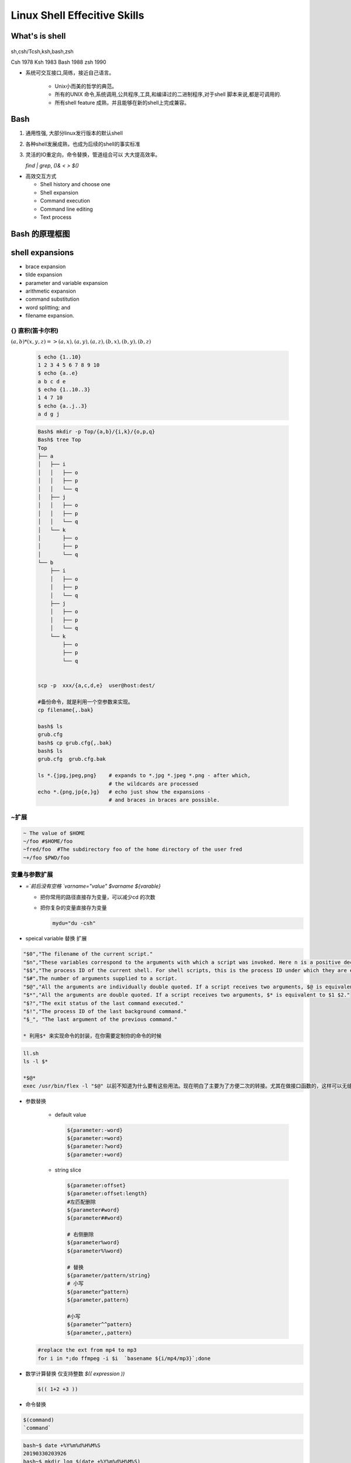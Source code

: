 *******************************
Linux Shell Effecitive Skills 
*******************************

What's is shell
================

.. figure:: /content/Stage_1/images/LinuxArch.png
.. figure:: /content/Stage_1/images/shell_families.png

sh,csh/Tcsh,ksh,bash,zsh

Csh  1978 
Ksh  1983
Bash 1988
zsh  1990 

* 系统可交互接口,简练，接近自己语言。 

   * Unix小而美的哲学的典范。
   * 所有的UNIX 命令,系统调用,公共程序,工具,和编译过的二进制程序,对于shell 脚本来说,都是可调用的.
   * 所有shell feature 成熟，并且能够在新的shell上完成兼容。 

Bash
=====

#. 通用性强, 大部分linux发行版本的默认shell
#. 各种shell发展成熟，也成为后续的shell的事实标准
#. 灵活的IO重定向，命令替换，管道组合可以 大大提高效率。

   `find | grep`, `()& < > $()`

* 高效交互方式

  * Shell history and choose one
  * Shell expansion
  * Command execution
  * Command line editing
  * Text process

Bash 的原理框图
================

.. figure:: /content/Stage_1/images/bash_component_architecture.png


shell expansions
================

* brace expansion
* tilde expansion
* parameter and variable expansion 
* arithmetic expansion
* command substitution 
* word splitting; and
* filename expansion.

{} 直积(笛卡尔积) 
-------------------

:math:`(a,b)* (x,y,z) => (a,x),(a,y),(a,z),(b,x),(b,y),(b,z)`

  .. code-block:: bash
     
     $ echo {1..10}
     1 2 3 4 5 6 7 8 9 10
     $ echo {a..e}
     a b c d e
     $ echo {1..10..3}
     1 4 7 10
     $ echo {a..j..3}
     a d g j

  .. code-block:: bash

     Bash$ mkdir -p Top/{a,b}/{i,k}/{o,p,q}
     Bash$ tree Top
     Top
     ├── a
     │   ├── i
     │   │   ├── o
     │   │   ├── p
     │   │   └── q
     │   ├── j
     │   │   ├── o
     │   │   ├── p
     │   │   └── q
     │   └── k
     │       ├── o
     │       ├── p
     │       └── q
     └── b
         ├── i
         │   ├── o
         │   ├── p
         │   └── q
         ├── j
         │   ├── o
         │   ├── p
         │   └── q
         └── k
             ├── o
             ├── p
             └── q


     scp -p  xxx/{a,c,d,e}  user@host:dest/

     #备份命令，就是利用一个空参数来实现。
     cp filename{,.bak} 
     
     bash$ ls
     grub.cfg
     bash$ cp grub.cfg{,.bak}
     bash$ ls
     grub.cfg  grub.cfg.bak

     ls *.{jpg,jpeg,png}    # expands to *.jpg *.jpeg *.png - after which,
                            # the wildcards are processed
     echo *.{png,jp{e,}g}   # echo just show the expansions -
                            # and braces in braces are possible.


~扩展
-----

.. code-block:: bash

   ~ The value of $HOME
   ~/foo #$HOME/foo
   ~fred/foo  #The subdirectory foo of the home directory of the user fred
   ~+/foo $PWD/foo



变量与参数扩展
-----------------

* `=`前后没有空格  `varname="value"` `$varname ${varable}`


  - 把你常用的路径直接存为变量，可以减少cd 的次数

    .. image:: /content/Stage_1/asciinema/variable_expand.gif
       :scale: 50%


  - 把你复杂的变量直接存为变量

    .. code-block:: bash
       
       mydu="du -csh"   

* speical variable 替换  扩展

 

.. code-block:: bash
   
   "$0","The filename of the current script."
   "$n","These variables correspond to the arguments with which a script was invoked. Here n is a positive decimal number corresponding to the position of an argument (the first argument is $1, the second argument is $2, and so on)."
   "$$","The process ID of the current shell. For shell scripts, this is the process ID under which they are executing."
   "$#",The number of arguments supplied to a script.
   "$@","All the arguments are individually double quoted. If a script receives two arguments, $@ is equivalent to $1 $2."
   "$*","All the arguments are double quoted. If a script receives two arguments, $* is equivalent to $1 $2."
   "$?","The exit status of the last command executed."
   "$!","The process ID of the last background command."
   "$_", "The last argument of the previous command."
      
   * 利用$* 来实现命令的封装，在你需要定制你的命令的时候
     
.. code-block:: bash
   
   ll.sh 
   ls -l $* 

   *$@*
   exec /usr/bin/flex -l "$@" 以前不知道为什么要有这些用法。现在明白了主要为了方便二次的转接。尤其在做接口函数的，这样可以无缝传给那些函数。正是通过些符号，我们很方便定制各种各样的命令，就样android中build 中envsetup,sh 中那些cgrep,regrep, 等等这些命令。进行二次封装可以大大加快的自己的速度。

.. ::

   $# 命令行参数的个数
   $* 所有的位置参数当做一个单词
   $@ 所有的位置参数每一个独立。


* 参数替换

   * default value
     
     .. code-block:: bash

        ${parameter:-word} 
        ${parameter:=word}
        ${parameter:?word}
        ${parameter:+word}

   * string slice

     .. code-block:: bash

        ${parameter:offset}
        ${parameter:offset:length}
        #左匹配删除
        ${parameter#word}
        ${parameter##word}
        
        # 右侧删除
        ${parameter%word}
        ${parameter%%word}

        # 替换
        ${parameter/pattern/string}
        # 小写 
        ${parameter^pattern}
        ${parameter,pattern}

        #小写
        ${parameter^^pattern}
        ${parameter,,pattern}


  .. code-block:: bash

     #replace the ext from mp4 to mp3
     for i in *;do ffmpeg -i $i  `basename ${i/mp4/mp3}`;done

* 数学计算替换 仅支持整数 `$(( expression ))`

  .. code-block:: bash
     
     $(( 1+2 +3 ))

* 命令替换
      
.. code-block:: bash
      
   $(command)  
   `command`

.. code-block:: bash

   bash~$ date +%Y%m%d%H%M%S
   20190330203926
   bash~$ mkdir log_$(date +%Y%m%d%H%M%S)
   bash~$ ls
   log_20190330204008  
   bash~$
   
* 进程替换 `<(list) or  >(list)`

可以实现比管道复杂的功能

  .. code-block:: bash

     diff <(ls $first_directory | sort) <(ls $second_directory | sort)` 直接来对比两条命令的输出。

Filename expansion (pattern matching)
-----------------------------------------

.. code-block:: bash

   * any
   ** rcursive match
   ? 0,1
   [...] charter range
   ?(pattern-list)  0,1
   *(pattern-list)  any
   +(pattern-list)  1+
   @(pattern-list)  1+
   !(pattern-list)  not match

* example1

.. code-block:: bash

   bash$ ls /etc/pam.d/
   atd                  gdm-autologin           login             postlogin-ac       smtp              system-auth
   chfn                 gdm-fingerprint         other             ppp                smtp.postfix      system-auth-ac
   chsh                 gdm-launch-environment  passwd            remote             sshd              systemd-user
   config-util          gdm-password            password-auth     runuser            sssd-shadowutils  vlock
   crond                gdm-pin                 password-auth-ac  runuser-l          su                vmtoolsd
   cups                 gdm-smartcard           pluto             setup              sudo              xserver
   fingerprint-auth     ksu                     polkit-1          smartcard-auth     sudo-i
   fingerprint-auth-ac  liveinst                postlogin         smartcard-auth-ac  su-l
   bash$ cp /etc/pam.d/gdm-+(auto|pass)* .
   bash$ ls
   gdm-autologin  gdm-password
   bash$ 

* 善用通配符，减少输入

   .. code-block:: bash

      vim **/*READ*  #open the README at any subfolder
      vim /etc/pa*ac

Word Split
-----------

$IFS  <space>,<tab>,<newline>
      
Shell Command execution 
============================
      
命令,管道,IO重定向
      
      
commands
---------
      
* 简单命令

* list of Commands

  && || ; &

https://www.gnu.org/software/bash/manual/html_node/index.html#SEC_Contents

.. code-block:: bash

   command1;comand2
   command1 && command2
   command1 || command2

* component Commands

.. code-block:: bash

   if test-commands; then
     consequent-commands;
   [elif more-test-commands; then
     more-consequents;]
   [else alternate-consequents;]
   fi

   case word in
    [ [(] pattern [| pattern]…) command-list ;;]…
   esac

   until test-commands; do consequent-commands; done
   while test-commands; do consequent-commands; done
   for name [ [in [words …] ] ; ] do commands; done


* 在大部分情况下避免使用if,通过 find,grep等filter来实现过滤。
* loop 大部分情况只用for就够了,少部分使用while

Grouping commands  as a unit 
-----------------------------

.. code-block:: bash

   ( list ) #/executed in a subshell  
   { list; } #at current shell context

* redirection and pipeline is applied to the entire command list. 
* parellel

.. code-block:: bash

   bash$ cat test.sh
   for i in 10.19.189.{1..255};
   do
      (ping -c 1 $i &)
   done 2>&1 | grep "ttl"

   64 bytes from 10.19.189.1: icmp_seq=1 ttl=249 time=99.9 ms
   64 bytes from 10.19.189.2: icmp_seq=1 ttl=249 time=107 ms
   64 bytes from 10.19.189.3: icmp_seq=1 ttl=248 time=102 ms
   64 bytes from 10.19.189.59: icmp_seq=1 ttl=57 time=92.2 ms
   64 bytes from 10.19.189.69: icmp_seq=1 ttl=121 time=86.8 ms
   64 bytes from 10.19.189.74: icmp_seq=1 ttl=56 time=86.6 ms
   64 bytes from 10.19.189.177: icmp_seq=1 ttl=56 time=99.5 ms
   64 bytes from 10.19.189.179: icmp_seq=1 ttl=57 time=95.5 ms
   64 bytes from 10.19.189.207: icmp_seq=1 ttl=56 time=188 ms
   64 bytes from 10.19.239.1: icmp_seq=1 ttl=249 time=94.5 ms


pipelines
-----------
  
.. image:: /content/Stage_1/images/How_pipe_works.png

在Unix设计哲学中，有一个重要设计原则--KISS(Keep it Simple, Stupid)，大概意思就是只关注如何做好一件事，并把它做到极致。每个程序都有各自的功能，那么有没有一样东西将不同功能的程序互相连通，自由组合成更为强大的宏工具呢？此时，管道出现了，它能够让程序实现了高内聚，低耦合
管道的发名者叫，Malcolm Douglas McIlroy，他也是Unix的创建者，是Unix文化的缔造者之一。他归纳的Unix哲学如下：

.. image:: /content/Stage_1/images/pipe_design.png

* Pipes

  .. code-block:: bash

     command1 | command2
     command1 |& command2

.. code-block:: bash

   find -iname ".c"| xargs grep "open"
   ls -l |sed -e 's/[aeio]/u/g'


   bash$ ldd /usr/autodesk/maya2019/bin/maya.bin 
        linux-vdso.so.1 =>  (0x00007ffdbb5d8000)
        libMaya.so => /usr/autodesk/maya2019/bin/../lib/libMaya.so (0x00007f52e43ad000)
        libIMFbase.so => /usr/autodesk/maya2019/bin/../lib/libIMFbase.so (0x00007f52e40db000)
        libAG.so => /usr/autodesk/maya2019/bin/../lib/libAG.so (0x00007f52e3a74000)
        libiff.so => /usr/autodesk/maya2019/bin/../lib/libiff.so (0x00007f52e383f000)
        libawGR.so => /usr/autodesk/maya2019/bin/../lib/libawGR.so (0x00007f52e3632000)
        libglew.so => /usr/autodesk/maya2019/bin/../lib/libglew.so (0x00007f52e33b3000)
        libclew.so => /usr/autodesk/maya2019/bin/../lib/libclew.so (0x00007f52e31ad000)
        libOpenCLUtilities.so => /usr/autodesk/maya2019/bin/../lib/libOpenCLUtilities.so (0x00007f52e2f89000)
        ... skip 30 lines ....
        libXp.so.6 => not found
        libXmu.so.6 => /lib64/libXmu.so.6 (0x00007f52c4131000)
        libXpm.so.4 => /lib64/libXpm.so.4 (0x00007f52c3f1f000)
        libXt.so.6 => /lib64/libXt.so.6 (0x00007f52c3cb8000)
        libXi.so.6 => /lib64/libXi.so.6 (0x00007f52c3aa8000)
        libXext.so.6 => /lib64/libXext.so.6 (0x00007f52c3896000)
        libxcb.so.1 => /lib64/libxcb.so.1 (0x00007f52b32c8000)
        .... skip 89 lines ....
        libjbig.so.2.0 => /lib64/libjbig.so.2.0 (0x00007f52b30bb000)
        libexpat.so.1 => /lib64/libexpat.so.1 (0x00007f52b2e91000)
        libbz2.so.1 => /lib64/libbz2.so.1 (0x00007f52b2c81000)
        libtbbmalloc_proxy.so.2 => not found
        libtbb_preview.so.2 => not found
        libtbbmalloc_proxy.so.2 => not found
        libtbb_preview.so.2 => not found
        libpcre.so.1 => /lib64/libpcre.so.1 (0x00007f52b2a1b000)
        libffi.so.6 => /lib64/libffi.so.6 (0x00007f52b2812000)
        libidn.so.11 => /lib64/libidn.so.11 (0x00007f52b25df000)
        libssh2.so.1 => /lib64/libssh2.so.1 (0x00007f52b23b5000)
        libssl3.so => /lib64/libssl3.so (0x00007f52b2162000)
        libplds4.so => /lib64/libplds4.so (0x00007f52b1f5e000)
        libplc4.so => /lib64/libplc4.so (0x00007f52b1d59000)
        libgssapi_krb5.so.2 => /lib64/libgssapi_krb5.so.2 (0x00007f52b1b0b000)
        libkrb5.so.3 => /lib64/libkrb5.so.3 (0x00007f52b1822000)
        libk5crypto.so.3 => /lib64/libk5crypto.so.3 (0x00007f52b1607000)
        libcom_err.so.2 => /lib64/libcom_err.so.2 (0x00007f52b1402000)
        liblber-2.4.so.2 => /lib64/liblber-2.4.so.2 (0x00007f52b11f3000)
        libldap-2.4.so.2 => /lib64/libldap-2.4.so.2 (0x00007f52b0f9e000)
        libgmodule-2.0.so.0 => /lib64/libgmodule-2.0.so.0 (0x00007f52b0d99000)
        libselinux.so.1 => /lib64/libselinux.so.1 (0x00007f52b0b72000)
        libresolv.so.2 => /lib64/libresolv.so.2 (0x00007f52b0958000)
        libmount.so.1 => /lib64/libmount.so.1 (0x00007f52b0715000)
        libgsttag-1.0.so.0 => /lib64/libgsttag-1.0.so.0 (0x00007f52b04d9000)
        liborc-0.4.so.0 => /lib64/liborc-0.4.so.0 (0x00007f52b0255000)
        libsystemd.so.0 => /lib64/libsystemd.so.0 (0x00007f52b0023000)
        libXau.so.6 => /lib64/libXau.so.6 (0x00007f52afe1f000)
        libkrb5support.so.0 => /lib64/libkrb5support.so.0 (0x00007f52afc0f000)
        libkeyutils.so.1 => /lib64/libkeyutils.so.1 (0x00007f52afa0b000)
        libsasl2.so.3 => /lib64/libsasl2.so.3 (0x00007f52af7ed000)
        libblkid.so.1 => /lib64/libblkid.so.1 (0x00007f52af5ad000)
        libcap.so.2 => /lib64/libcap.so.2 (0x00007f52af3a7000)
        liblz4.so.1 => /lib64/liblz4.so.1 (0x00007f52af192000)
        libgcrypt.so.11 => /lib64/libgcrypt.so.11 (0x00007f52aef11000)
        libgpg-error.so.0 => /lib64/libgpg-error.so.0 (0x00007f52aed0b000)
        libdw.so.1 => /lib64/libdw.so.1 (0x00007f52aeabc000)
        libcrypt.so.1 => /lib64/libcrypt.so.1 (0x00007f52ae884000)
        libattr.so.1 => /lib64/libattr.so.1 (0x00007f52ae67f000)
        libelf.so.1 => /lib64/libelf.so.1 (0x00007f52ae466000)
        libfreebl3.so => /lib64/libfreebl3.so (0x00007f52ae263000)
   bash$ ldd /usr/autodesk/maya2019/bin/maya.bin | grep "not"
     libXp.so.6 => not found
     libfam.so.0 => not found
     libXp.so.6 => not found
     libXp.so.6 => not found
     libtbbmalloc_proxy.so.2 => not found
     libtbb_preview.so.2 => not found
     libtbbmalloc_proxy.so.2 => not found
     libtbb_preview.so.2 => not found
  
IO redirection
---------------

.. image:: /content/Stage_1/images/io.png

.. list-table:: 
   
   * - stdin
     - stdout
     - stderr 
     - all 
   * - 0
     - 1
     - 2
     - & 

   * - >, >>
     - <, <<,<<<
     - [n]<&[fd]-
     - [n]<>filesmae

<< here doc
<<<"here string" 就是python 中"""三目符的用法。


.. code-block:: bash

   exec &> >(tee -a "$log_file")
   echo This will be logged to the file and to the screen
   $log_file will contain the output of the script and any subprocesses, and the output will also be printed to the screen.
   
   >(...) starts the process ... and returns a file representing its standard input. exec &> ... redirects both standard output and standard error into ... for the remainder of the script (use just exec > ... for stdout only). tee -a appends its standard input to the file, and also prints it to the screen.
   https://unix.stackexchange.com/questions/145651/using-exec-and-tee-to-redirect-logs-to-stdout-and-a-log-file-in-the-same-time


   basic concept
   
   * stdin 0,stdout 1,stderr 2, exec
   * `` $() 
   * fork  {},() &
   
   simple one
  
   ls -l > ls-l.txt
   grep da * 2> grep-errors.txt
   xxxx 2>&1 | tee log.txt
   stdout/stderr  >
   stdin/exec <
  
   rm -f $(find / -iname core) &> /dev/null
  
   { 
     action one
     action two
    }> 1>out.out 2>error.log
  
  对于文件的读写* 例如读入前三行

.. code-block:: bash
    
   { read line1
     read line2
     read line3
   } < /etc/fstab

.. code-block:: bash

   { code-block} >> output.log

例如下边的例子，生成 :file:`/etc/udev/rules.d/70-persistent-net.rules` 的 
:file:`/lib/udev/write_net_rules` 生成函数。

.. code-block:: bash

   write_rule() {
           local match="$1"
           local name="$2"
           local comment="$3"
   
           {
           if [ "$PRINT_HEADER" ]; then
                   PRINT_HEADER=
                   echo "# This file was automatically generated by the $0"
                   echo "# program, run by the persistent-net-generator.rules rules file."
                   echo "#"
                   echo "# You can modify it, as long as you keep each rule on a single"
                   echo "# line, and change only the value of the NAME= key."
           fi
   
           echo ""
           [ "$comment" ] && echo "# $comment"
           echo "SUBSYSTEM==\"net\", ACTION==\"add\"$match, NAME=\"$name\""
           } >> $RULES_FILE
   }

*重定向代码块的输出* {} >log.txt 直接一段代码所有输出都重定向到文件中。这样可以分以直接compile的log分开保存起来，在其内部直接重定向。

.. code-block:: bash

   
   exec https://askubuntu.com/questions/525767/what-does-an-exec-command-do

.. code-block:: bash

   exec 3</dev/null; ls -l /proc/self/fd
   exec 3<&- ; ls -l /proc/&&/fd
   exec <&-
   
   https://www.tldp.org/LDP/abs/html/io-redirection.html
   
   M>N
     # "M" is a file descriptor, which defaults to 1, if not explicitly set.
     # "N" is a filename.
     # File descriptor "M" is redirect to file "N."
   M>&N
     # "M" is a file descriptor, which defaults to 1, if not set.
     # "N" is another file descriptor.
   0< FILENAME
    < FILENAME
     # Accept input from a file.
     # Companion command to ">", and often used in combination with it.
     #
     # grep search-word <filename
    [j]<>filename
     #  Open file "filename" for reading and writing,
     #+ and assign file descriptor "j" to it.
     #  If "filename" does not exist, create it.
     #  If file descriptor "j" is not specified, default to fd 0, stdin.
     #
     #  An application of this is writing at a specified place in a file.
     echo 1234567890 > File    # Write string to "File".
     exec 3<> File             # Open "File" and assign fd 3 to it.
     read -n 4 <&3             # Read only 4 characters.
     echo -n . >&3             # Write a decimal point there.
     exec 3>&-                 # Close fd 3.
     cat File                  # ==> 1234.67890
     #  Random access, by golly.

更好完的重定向要属端口应用功能 了。
------------------------------------

:command:`mknod /dev/tcp c 30 36` 就可以STDIN/STDOUT/STDERR一样重定向了。

特别是/dev/tcp   /dev/upd这些伪设备也是很好完的。

.. code-block:: bash
 
    cat </dev/tcp/time.nist.gov/13

就得到的实现。


command line editing
=====================

.. image:: /content/Stage_1/asciinema/auto-complete.gif
   :scale: 50%

- 路径补全，
- 命令补全，
- 命令参数补全，
- 智能拼写纠正
- 插件内容补全

command complete
---------------------

:command:`apt-get install bash-completion` 

并且随着 bash的升级，4.3之后已经可以 自动补全 参数了。看来是越来越强了。如果是想自定义可以使用
http://kodango.com/bash-competion-programming

这一点zsh 做更灵活，各种补全，尽可能tab. 并且支持** 来递归。
如果这个做好，可以大大加快工作效率。例如 
#. `More on Using the Bash Complete Command <http://www.linuxjournal.com/content/more-using-bash-complete-command>`_  可以利用来自定义命令补全，是可以加上过滤条件的
#. `Programmable-Completion <http://www.gnu.org/software/bash/manual/bash.html#Programmable-Completion>`_  bash 中有专门的文档来说明，据说zsh的补全做的最好。
#. 目前在对于android，已经有现在与补全功能了，在sdk/bash_compeletion/adb  加载了它之后，android下就可以自动补全了。
#. `zsh adb completion  <https://github.com/zsh-users/zsh-completions>`_  


编辑模式 vi/emcas
-------------------

set -o vi

*man builtins* 可以看许多有用东东，例如bind就可以进行键盘绑定的。就像vi  的map一样。

对于编辑模式的改变 bindkey -v vi vi模式。
https://www.ibm.com/developerworks/cn/linux/shell/z/
http://wdxtub.com/2016/02/18/oh-my-zsh/


history skill
---------------

这个是从 Tcsh 里学来的，https://www.wikiwand.com/en/Tcsh

.. code-block:: bash
 
   ! Start a history substitution, except when followed by a space, tab, the end of
   the line, `=' or `('.
   !n Refer to command line n.
   !-n Refer to the command n lines back.
   !! Refer to the previous command. This is a synonym for `!-1'.
   !string Refer to the most recent command starting with string.
   !?string[?]
   Refer to the most recent command containing string. The trailing `?' may be
   omitted if the string is followed immediately by a newline.
   ^string1^string2^
   Quick Substitution. Repeat the last command, replacing string1 with string2.
   Equivalent to !!:s/string1/string2/.
   !# The entire command line typed so far.
   
troubleshoot debug 
----------------------------

set -eux, strace
   
   `cmd1 &&  cmd2 && cm3`  = `set -e ;cmd1;cmd2;cmd3`

#. set -u  The shell prints a message to stderr when it tries to expand a variable that's is not set.Also it immediately exits.
#. set -x print each command in sript to stderr before running it.  
#. set -o pipefail Pipelines failed on the first command which failes instead of dying later on down the pipepline.
#. has options to control output format and support  and OR
#. "Exit Traps" Can Make Your Bash Scripts Way More Robust And Reliable http://redsymbol.net/articles/bash-exit-traps/

并且bash 命令回显机制是做的最好的，-verbose以及打印命令回显呢。
对于linux 下大部分的命令输出都是可以参数可控控制，并且大部分命令都支持 与或非
同时直接支持把结果当命令进一步执行这个不正是自己之前到 tcl 用到 subst 功能吗。

同时也就具备了m4 的部分功能。


shell function
----------------

*如何在shell环境中添加自己的命令*
之前自己干过，直接添加变量，或者直接在命令行赋值，直接添加全局变量，其实也很简单，那就是直接source 一个sh文件，它会当前的进程下执行。其本质那就是你是eval,exec,system,等等之间不同了。现在真正明白了这些操作区别，取决于如何得到这些操作以及结果。在python中脚本，那就execfile, 就像tcl的中source一样的。就像bash一样，我把可以把tcl,python直接当做脚本，但是perl是不行的，perl本身是没有交互环境。
并且在bash 中 ". " 点+ 空格就相当于source.

.. code-block:: bash
  
   # perl style
   #!/bin/bash 
   function quit {
      exit
   }  
   function e {
       echo $1 
   }  
   e Hello
   e World
   quit
   echo foo 
   
   # C style

   function e () {
       echo $1 
   }

#. include other bash scripts into current context.
   `source  and "."`


text Process
============

Regular Expression 
---------------------

.. image:: /content/Stage_1/images/regexp-en.png

+----------------+----------------------------------------------------------------------------------------------------------------------+
| Meta character | Description                                                                                                          |
+================+======================================================================================================================+
|.               | Period matches any single character except a line break.                                                             |
+----------------+----------------------------------------------------------------------------------------------------------------------+
|[ ]             | Character class. Matches any character contained between the square brackets.                                        |
+----------------+----------------------------------------------------------------------------------------------------------------------+
|[^ ]            | Negated character class. Matches any character that is not contained between the square brackets                     |
+----------------+----------------------------------------------------------------------------------------------------------------------+
|*               | Matches 0 or more repetitions of the preceding symbol.                                                               |
+----------------+----------------------------------------------------------------------------------------------------------------------+
|+               | Matches 1 or more repetitions of the preceding symbol.                                                               |
+----------------+----------------------------------------------------------------------------------------------------------------------+
|?               | Makes the preceding symbol optional.                                                                                 |
+----------------+----------------------------------------------------------------------------------------------------------------------+
|{n,m}           | Braces. Matches at least "n" but not more than "m" repetitions of the preceding symbol.                              |
+----------------+----------------------------------------------------------------------------------------------------------------------+
|(xyz)           | Character group. Matches the characters xyz in that exact order.                                                     |
+----------------+----------------------------------------------------------------------------------------------------------------------+
|&#124;          | Alternation. Matches either the characters before or the characters after the symbol.                                |
+----------------+----------------------------------------------------------------------------------------------------------------------+
|&#92;           | Escapes the next character.This allows you to match reserved characters <code>[ ] ( ) { } . * + ? ^ $ \ &#124;</code>|
+----------------+----------------------------------------------------------------------------------------------------------------------+
|^               | Matches the beginning of the input.                                                                                  |
+----------------+----------------------------------------------------------------------------------------------------------------------+
|$               | Matches the end of the input.                                                                                        |
+----------------+----------------------------------------------------------------------------------------------------------------------+

https://github.com/ziishaned/learn-regex/blob/master/README.md


* tools collections
  
   - diff,sort/tsort,uniq,join,paste,join,wc,
   - expand,cut,head,tail,look,sed,awk,tr,grep
   - fold,fmt,col,column,nl,pr https://www.tldp.org/LDP/abs/html/textproc.html


交并补
--------

* sort/tsort

  .. code-block:: bash 

     -b, --ignore-leading-blanks  ignore leading blanks
     -d, --dictionary-order      consider only blanks and alphanumeric characters
     -f, --ignore-case           fold lower case to upper case characters
     -g, --general-numeric-sort  compare according to general numerical value
     -i, --ignore-nonprinting    consider only printable characters
     -M, --month-sort            compare (unknown) < 'JAN' < ... < 'DEC'
     -h, --human-numeric-sort    compare human readable numbers (e.g., 2K 1G)
     -n, --numeric-sort          compare according to string numerical value
     -r, --reverse               reverse the result of comparisons
     -k, --key=KEYDEF          sort via a key; KEYDEF gives location and type
     -m, --merge               merge already sorted files; do not sort
     -t, --field-separator=SEP  use SEP instead of non-blank to blank transition
     -u, --unique              with -c, check for strict ordering;
                              without -c, output only the first of an equal run
     $ cat  employee.txt
     manager  5000
     clerk    4000
     employee  6000
     peon     4500
     director 9000
     guard     3000
     
     $ sort -k 2n employee.txt
     guard    3000
     clerk    4000
     peon     4500
     manager  5000
     employee 6000
     director 9000

.. code-block:: bash

   $ cat call-graph
   main parse_options
   main tail_file
   main tail_forever
   tail_file pretty_name
   tail_file write_header
   tail_file tail
   tail_forever recheck
   tail_forever pretty_name
   tail_forever write_header
   tail_forever dump_remainder
   tail tail_lines
   tail tail_bytes
   tail_lines start_lines
   tail_lines dump_remainder
   tail_lines file_lines
   tail_lines pipe_lines
   tail_bytes xlseek
   tail_bytes start_bytes
   tail_bytes dump_remainder
   tail_bytes pipe_bytes
   file_lines dump_remainder
   recheck pretty_name
   $ # note: 'tac' reverses the order
   $ tsort call-graph | tac
   dump_remainder
   start_lines
   file_lines
   pipe_lines
   xlseek
   start_bytes
   pipe_bytes
   tail_lines
   tail_bytes
   pretty_name
   write_header
   tail
   recheck
   parse_options
   tail_file
   tail_forever
   main

https://www.wikiwand.com/en/Tsort
https://github.com/Idnan/bash-guide,有大量的例子可以用直接用

.. code-block:: bash

   uniq -c
   sed -e 's/lamb/goat/'
   cut -d ' ' -f1,2 /etc/mtab

* paste

.. code-block:: bash

   bash$ cat items
   alphabet blocks
    building blocks
    cables
   
   bash$ cat prices
   $1.00/dozen
    $2.50 ea.
    $3.75
   
   bash$ paste items prices
   alphabet blocks $1.00/dozen
    building blocks $2.50 ea.
    cables  $3.75
   
*精确的文档生成*

.. code-block:: bash

   $> 
   -> for cl in 19156448 19064514 19006994; do p4 shelve -r -c $cl && echo -e "-------------\n"; done
   Shelving files for change 19156448.
   add //sw/README.mkd#none
   add //sw/TestPlan.pm#none
   add //sw/build_checker.pl#none
   add //sw/build_installer.pl#none
   add //sw/builds/aardvark/nightly/20141218_aardvark_nightly_debug/data/hello.txt#none
   add //sw/builds/aardvark/nightly/20141218_aardvark_nightly_debug/data/world.txt#none
   add //sw/builds/aardvark/nightly/20141219_aardvark_nightly_debug/data/hello.txt#none
   add //sw/builds/aardvark/nightly/20141219_aardvark_nightly_debug/data/world.txt#none
   add //sw/builds/aardvark/nightly/20141219_aardvark_nightly_debug/installer/installer.pl#none
   add //sw/test_project/data/taskEntry.pl#none
   Change 19156448 files shelved.
   -------------
   
   Shelving files for change 19064514.
   edit //sw/devtools/QA/Tools/Farm/exec/Nexus/Submit_ToT.pl#4
   Change 19064514 files shelved.
   -------------
   
   Shelving files for change 19006994.
   edit //sw/doc/code-notes.mkd#1
   edit //sw/FarmEntry.pm#33
   add //sw/BuildCheckerV2.pl#none
   add //sw/d/TestPlan.pm#none
   add //sw/AppConfigValidator.pm#none
   add //sw/Machine.pm#none
   Change 19006994 files shelved.
   -------------

参考
====

.. [Advanced Bash Scripting Guide] https://www.tldp.org/LDP/abs/html/
.. [bash architecture]   http://aosabook.org/en/bash.html
.. [gnu bash manual]  https://www.gnu.org/software/bash/manual/html_node/index.html#SEC_Contents
.. [Bash Prog Intro HowTo] http://tldp.org/HOWTO/Bash-Prog-Intro-HOWTO.html#toc7
.. [text process] https://www.tldp.org/LDP/abs/html/textproc.html
.. [brace expansion examples] https://www.wikiwand.com/en/Bash_(Unix_shell)
